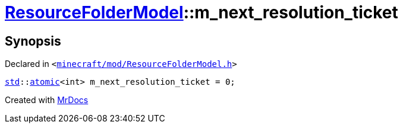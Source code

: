 [#ResourceFolderModel-m_next_resolution_ticket]
= xref:ResourceFolderModel.adoc[ResourceFolderModel]::m&lowbar;next&lowbar;resolution&lowbar;ticket
:relfileprefix: ../
:mrdocs:


== Synopsis

Declared in `&lt;https://github.com/PrismLauncher/PrismLauncher/blob/develop/launcher/minecraft/mod/ResourceFolderModel.h#L266[minecraft&sol;mod&sol;ResourceFolderModel&period;h]&gt;`

[source,cpp,subs="verbatim,replacements,macros,-callouts"]
----
xref:std.adoc[std]::xref:std/atomic.adoc[atomic]&lt;int&gt; m&lowbar;next&lowbar;resolution&lowbar;ticket = 0;
----



[.small]#Created with https://www.mrdocs.com[MrDocs]#
